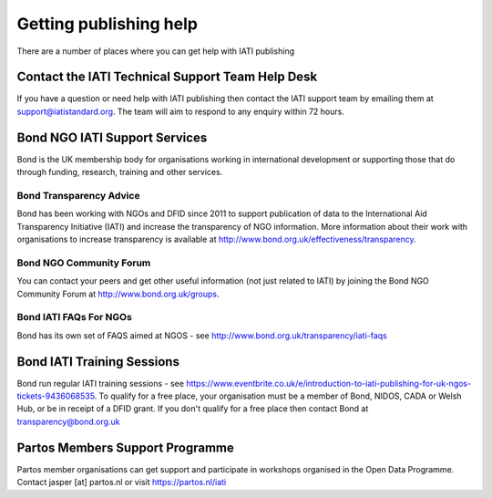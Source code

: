 ﻿Getting publishing help
^^^^^^^^^^^^^^^^^^^^^^^^^^^

There are a number of places where you can get help with IATI publishing 


Contact the IATI Technical Support Team Help Desk
=================================================

If you have a question or need help with IATI publishing then contact the IATI support team by emailing them at support@iatistandard.org. The team will aim to respond to any enquiry within 72 hours.



Bond NGO IATI Support Services 
==============================
Bond is the UK membership body for organisations working in international development or supporting those that do through funding, research, training and other services. 


Bond Transparency Advice
>>>>>>>>>>>>>>>>>>>>>>>>>>

Bond has been working with NGOs and DFID since 2011 to support publication of data to the International Aid Transparency Initiative (IATI) and increase the transparency of NGO information. More information about their work with organisations to increase transparency is available at http://www.bond.org.uk/effectiveness/transparency.  


Bond NGO Community Forum
>>>>>>>>>>>>>>>>>>>>>>>>>>

You can contact your peers and get other useful information (not just related to IATI) by joining the Bond NGO Community Forum at http://www.bond.org.uk/groups.


Bond IATI FAQs For NGOs
>>>>>>>>>>>>>>>>>>>>>>>>

Bond has its own set of FAQS aimed at NGOS - see http://www.bond.org.uk/transparency/iati-faqs



Bond IATI Training Sessions 
==============================
Bond run regular IATI training sessions - see https://www.eventbrite.co.uk/e/introduction-to-iati-publishing-for-uk-ngos-tickets-9436068535. To qualify for a free place, your organisation must be a member of Bond, NIDOS, CADA or Welsh Hub, or be in receipt of a DFID grant. If you don't qualify for a free place then contact Bond at transparency@bond.org.uk



Partos Members Support Programme
================================

Partos member organisations can get support and participate in workshops organised in the Open Data Programme. Contact jasper [at] partos.nl or visit https://partos.nl/iati
